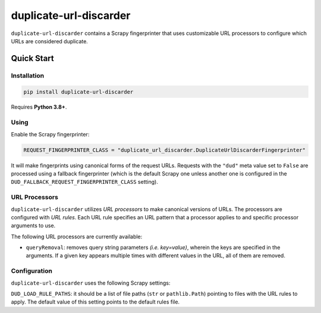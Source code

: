 =======================
duplicate-url-discarder
=======================

.. image:: https://img.shields.io/pypi/v/duplicate-url-discarder.svg
   :target: https://pypi.python.org/pypi/duplicate-url-discarder
   :alt: PyPI Version

.. image:: https://img.shields.io/pypi/pyversions/duplicate-url-discarder.svg
   :target: https://pypi.python.org/pypi/duplicate-url-discarder
   :alt: Supported Python Versions

.. image:: https://github.com/scrapinghub/duplicate-url-discarder/workflows/tox/badge.svg
   :target: https://github.com/scrapinghub/duplicate-url-discarder/actions
   :alt: Build Status

.. image:: https://codecov.io/github/scrapinghub/duplicate-url-discarder/coverage.svg?branch=master
   :target: https://codecov.io/gh/scrapinghub/duplicate-url-discarder
   :alt: Coverage report

.. image:: https://readthedocs.org/projects/duplicate-url-discarder/badge/?version=stable
   :target: https://duplicate-url-discarder.readthedocs.io/en/stable/?badge=stable
   :alt: Documentation Status

``duplicate-url-discarder`` contains a Scrapy fingerprinter that uses
customizable URL processors to configure which URLs are considered duplicate.

Quick Start
***********

Installation
============

.. code-block::

    pip install duplicate-url-discarder

Requires **Python 3.8+**.

Using
=====

Enable the Scrapy fingerprinter:

.. code-block:: python

    REQUEST_FINGERPRINTER_CLASS = "duplicate_url_discarder.DuplicateUrlDiscarderFingerprinter"

It will make fingerprints using canonical forms of the request URLs. Requests
with the ``"dud"`` meta value set to ``False`` are processed using a fallback
fingerprinter (which is the default Scrapy one unless another one is configured
in the ``DUD_FALLBACK_REQUEST_FINGERPRINTER_CLASS`` setting).

URL Processors
==============

``duplicate-url-discarder`` utilizes *URL processors* to make canonical
versions of URLs. The processors are configured with *URL rules*. Each URL rule
specifies an URL pattern that a processor applies to and specific processor
arguments to use.

The following URL processors are currently available:

* ``queryRemoval``: removes query string parameters *(i.e. key=value)*, wherein
  the keys are specified in the arguments. If a given key appears multiple times
  with different values in the URL, all of them are removed.

Configuration
=============

``duplicate-url-discarder`` uses the following Scrapy settings:

``DUD_LOAD_RULE_PATHS``: it should be a list of file paths (``str`` or
``pathlib.Path``) pointing to files with the URL rules to apply. The default
value of this setting points to the default rules file.
